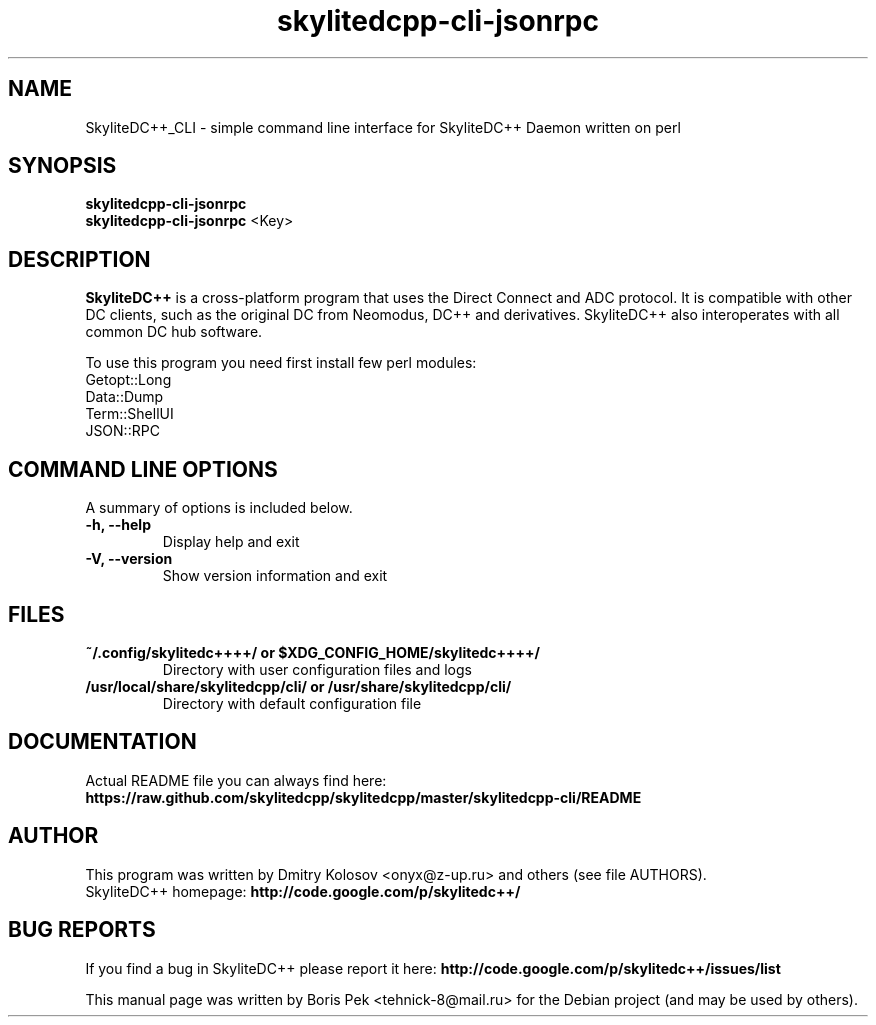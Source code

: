 .TH "skylitedcpp-cli-jsonrpc" 1 "19 Feb 2012"
.SH "NAME"
SkyliteDC++_CLI \- simple command line interface for SkyliteDC++ Daemon written on perl
.SH "SYNOPSIS"
.PP
.B skylitedcpp-cli-jsonrpc
.br
.B skylitedcpp-cli-jsonrpc
<Key>
.SH "DESCRIPTION"
.PP
\fBSkyliteDC++\fP is a cross-platform program that uses the Direct Connect and ADC protocol. It is compatible with other DC clients, such as the original DC from Neomodus, DC++ and derivatives. SkyliteDC++ also interoperates with all common DC hub software.
.PP
To use this program you need first install few perl modules:
.br
Getopt::Long
.br
Data::Dump
.br
Term::ShellUI
.br
JSON::RPC
.SH "COMMAND LINE OPTIONS"
.RB "A summary of options is included below."
.TP
.BR "\-h,  \-\-help"
Display help and exit
.TP
.BR "\-V,  \-\-version"
Show version information and exit
.SH "FILES"
.TP
.B "~/.config/skylitedc++++/" or "$XDG_CONFIG_HOME/skylitedc++++/"
Directory with user configuration files and logs
.TP
.B "/usr/local/share/skylitedcpp/cli/" or "/usr/share/skylitedcpp/cli/"
Directory with default configuration file
.SH "DOCUMENTATION"
.TP
Actual README file you can always find here: \fBhttps://raw.github.com/skylitedcpp/skylitedcpp/master/skylitedcpp-cli/README\fR
.SH AUTHOR
This program was written by Dmitry Kolosov <onyx@z-up.ru> and others (see file AUTHORS).
.br
SkyliteDC++ homepage: \fBhttp://code.google.com/p/skylitedc++/\fR
.SH "BUG REPORTS"
If you find a bug in SkyliteDC++ please report it here:
.B http://code.google.com/p/skylitedc++/issues/list
.PP
This manual page was written by Boris Pek <tehnick-8@mail.ru> for the Debian project (and may be used by others).
